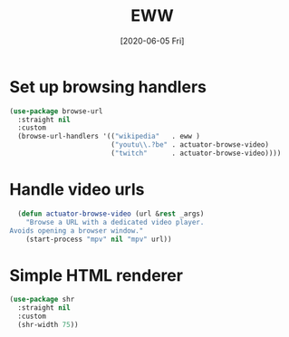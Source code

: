 #+title: EWW
#+date: [2020-06-05 Fri]
#+hugo_base_dir: ~/Documents/Projects/mac-into-sh/
#+hugo_bundle: eww
#+export_file_name: index

* Set up browsing handlers
#+begin_src emacs-lisp
  (use-package browse-url
    :straight nil
    :custom
    (browse-url-handlers '(("wikipedia"   . eww )
                           ("youtu\\.?be" . actuator-browse-video)
                           ("twitch"      . actuator-browse-video))))
#+end_src

* Handle video urls
#+begin_src emacs-lisp
    (defun actuator-browse-video (url &rest _args)
      "Browse a URL with a dedicated video player.
  Avoids opening a browser window."
      (start-process "mpv" nil "mpv" url))
#+end_src

* Simple HTML renderer
#+begin_src emacs-lisp
  (use-package shr
    :straight nil
    :custom
    (shr-width 75))
#+end_src
* Metadata                       :noexport:blog:unpublished:
